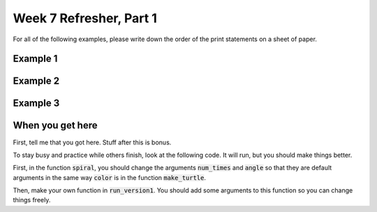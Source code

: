 Week 7 Refresher, Part 1
========================


For all of the following examples, please write down the order of the print
statements on a sheet of paper. 


Example 1
^^^^^^^^^

.. code-block:: python
    :linenos:
    
    print("a")

    def some_function():
        print("b")
    
    print("c")
    some_function()
    print("d")
    

Example 2
^^^^^^^^^

.. code-block:: python
    :linenos:
    
    print("a")

    def get_potatoes(number_potatoes):
        if number_potatoes > 5:
            print("b")
        else:
            print("c")
        print("d")
    
    print("e")
    get_potatoes(5)
    print("f")
    

Example 3
^^^^^^^^^

.. code-block:: python
    :linenos:
    
    print("a")

    def bake_bread(number_loafs):
        print("b")
        if number_loafs > 3:
            return "c"
        print("d")
        
        return "e"
        
        print("f")
        
        
    print("g")
    result = bake_bread(6)
    print(result)
    print("h")
    
    
    
    
    
When you get here
^^^^^^^^^^^^^^^^^

First, tell me that you got here. Stuff after this is bonus.

To stay busy and practice while others finish, look at the following code.
It will run, but you should make things better.

First, in the function :code:`spiral`, you should change the arguments
:code:`num_times` and :code:`angle` so that they are default arguments
in the same way :code:`color` is in the function :code:`make_turtle`.

Then, make your own function in :code:`run_version1`.   You should add
some arguments to this function so you can change things freely.
     
.. code-block:: python
    :linenos:
    
    import turtle
    
    def make_turtle(color='blue'):
        turt = turtle.Turtle()
        turt.color(color)
        turt.speed("fastest")
        return turt
    
    def spiral(turt, num_times, angle):
        for i in range(num_times):
            turt.forward(i)
            turt.left(angle)
        
    
    def run_version1(turt):
        print("fill in a design here")
        
    
    theo = make_turtle("red")
    george = make_turtle()
    
    print("Doing a spiral!")
    spiral(theo, 100, 30)
    
    print("First design!")
    run_version1(george)